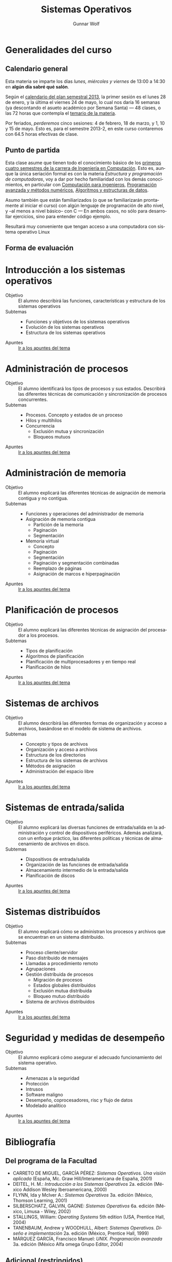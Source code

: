 #+TITLE: Sistemas Operativos
#+AUTHOR: Gunnar Wolf
#+EMAIL: gwolf@gwolf.org
#+LANGUAGE: es
#+INFOJS_OPT: tdepth:1 sdepth:1 ftoc:nil ltoc:nil

* Generalidades del curso
** Calendario general
Esta materia se imparte los días /lunes, miércoles y viernes/ de
13:00 a 14:30 en *algún día sabré qué salón*.

Según el [[https://www.dgae.unam.mx/pdfs/semestral2013.pdf][calendario del plan semestral 2013]], la primer sesión es el
lunes 28 de enero, y la última el viernes 24 de mayo, lo cual nos
daría 16 semanas (ya descontando el asueto académico por Semana Santa)
— 48 clases, o las 72 horas que contempla el [[http://www.ingenieria.unam.mx/paginas/Carreras/planes2010/Computacion/05/sistemas_operativos.pdf][temario de la materia]].

Por feriados, /perderemos/ cinco sesiones: 4 de febrero, 18 de marzo,
y 1, 10 y 15 de mayo. Esto es, para el semestre 2013-2, en este curso
contaremos con 64.5 horas efectivas de clase.

** Punto de partida

Esta clase asume que tienen todo el conocimiento básico de los
[[http://www.ingenieria.unam.mx/paginas/Carreras/planes2010/ingComputo_Plan.htm][primeros cuatro semestres de la carrera de Ingeniería en
Computación]]. Esto es, aunque la única seriación formal es con la
materia /Estructura y programación de computadoras/, voy a dar por
hecho familiaridad con los demás conocimientos, en particular con
[[http://www.ingenieria.unam.mx/paginas/Carreras/planes2010/Computacion/02/computacion_para_ingenieros.pdf][Computación para ingenieros]], [[http://www.ingenieria.unam.mx/paginas/Carreras/planes2010/Computacion/03/programacion_avanzada_y_metodos_numericos.pdf][Programación avanzada y métodos
numéricos]], [[http://www.ingenieria.unam.mx/paginas/Carreras/planes2010/Computacion/04/algoritmos_y_estructuras_de_datos.pdf][Algoritmos y estructuras de datos]].

Asumo también que están familiarizados (o que se familiarizarán
prontamente al iniciar el curso) con algún lenguaje de programación
de alto nivel, y –al menos a nivel básico– con C — En ambos casos,
no sólo para desarrollar ejercicios, sino para entender código
ejemplo.

Resultará muy conveniente que tengan acceso a una computadora con
sistema operativo Linux

** Forma de evaluación


* Introducción a los sistemas operativos
- Objetivo :: El alumno describirá las funciones, características y
              estructura de los sistemas operativos
- Subtemas ::
  - Funciones y objetivos de los sistemas operativos
  - Evolución de los sistemas operativos
  - Estructura de los sistemas operativos
- Apuntes :: [[./introduccion.org][Ir a los apuntes del tema]]

* Administración de procesos
- Objetivo :: El alumno identificará los tipos de procesos y sus
	      estados. Describirá las diferentes técnicas de
	      comunicación y sincronización de procesos concurrentes.
- Subtemas ::
  - Procesos. Concepto y estados de un proceso
  - Hilos y multihilos
  - Concurrencia
    - Exclusión mutua y sincronización
    - Bloqueos mutuos
- Apuntes :: [[./administracion_de_procesos.org][Ir a los apuntes del tema]]

* Administración de memoria
- Objetivo :: El alumno explicará las diferentes técnicas de
              asignación de memoria contigua y no contigua.
- Subtemas ::
  - Funciones y operaciones del administrador de memoria
  - Asignación de memoria contigua
    - Partición de la memoria
    - Paginación
    - Segmentación
  - Memoria virtual
    - Concepto
    - Paginación
    - Segmentación
    - Paginación y segmentación combinadas
    - Reemplazo de páginas
    - Asignación de marcos e hiperpaginación
- Apuntes :: [[./administracion-de-memoria.org][Ir a los apuntes del tema]]
* Planificación de procesos
- Objetivo :: El alumno explicará las diferentes técnicas de
              asignación del procesador a los procesos.
- Subtemas ::
  - Tipos de planificación
  - Algoritmos de planificación
  - Planificación de multiprocesadores y en tiempo real
  - Planificación de hilos
- Apuntes :: [[./planificacion_de_procesos.org][Ir a los apuntes del tema]]
* Sistemas de archivos
- Objetivo :: El alumno describirá las diferentes formas de
	      organización y acceso a archivos, basándose en el modelo
	      de sistema de archivos.
- Subtemas ::
  - Concepto y tipos de archivos
  - Organización y acceso a archivos
  - Estructura de los directorios
  - Estructura de los sistemas de archivos
  - Métodos de asignación
  - Administración del espacio libre

- Apuntes :: [[./sistemas_de_archivos.org][Ir a los apuntes del tema]]
* Sistemas de entrada/salida
- Objetivo :: El alumno explicará las diversas funciones de
	      entrada/salida en la administración y control de
	      dispositivos periféricos. Además analizará, con un
	      enfoque práctico, las diferentes políticas y técnicas de
	      almacenamiento de archivos en disco.
- Subtemas ::
  - Dispositivos de entrada/salida
  - Organización de las funciones de entrada/salida
  - Almacenamiento intermedio de la entrada/salida
  - Planificación de discos
- Apuntes :: [[./entrada_salida.org][Ir a los apuntes del tema]]
* Sistemas distribuídos
- Objetivo :: El alumno explicará cómo se administran los procesos y
	      archivos que se encuentran en un sistema distribuido.
- Subtemas ::
  - Proceso cliente/servidor
  - Paso distribuido de mensajes
  - Llamadas a procedimiento remoto
  - Agrupaciones
  - Gestión distribuida de procesos
    - Migración de procesos
    - Estados globales distribuidos
    - Exclusión mutua distribuida
    - Bloqueo mutuo distribuido
  - Sistema de archivos distribuidos
- Apuntes :: [[./sistemas_distribuidos.org][Ir a los apuntes del tema]]
* Seguridad y medidas de desempeño
- Objetivo :: El alumno explicará cómo asegurar el adecuado
              funcionamiento del sistema operativo.
- Subtemas ::
  - Amenazas a la seguridad
  - Protección
  - Intrusos
  - Software maligno
  - Desempeño, coprocesadores, risc y flujo de datos
  - Modelado analítico

- Apuntes :: [[./seguridad_y_desempeno.org][Ir a los apuntes del tema]]
* Bibliografía
** Del programa de la Facultad
- CARRETO DE MIGUEL, GARCÍA PÉREZ: /Sistemas Operativos. Una visión
  aplicada/ (España, Mc. Graw Hill/Interamericana de España, 2001)
- DEITEL, H. M.: /Introducción a los Sistemas Operativos/ 2a. edición
  (México Addison Wesley Iberoamericana, 2000)
- FLYNN, Ida y McIver A.: /Sistemas Operativos/ 3a. edición (México,
  Thomson Learning, 2001)
- SILBERSCHATZ, GALVIN, GAGNE: /Sistemas Operativos/ 6a. edición
  (México, Limusa - Wiley, 2002)
- STALLINGS, William: /Operating Systems/ 5th edition (USA, Prentice
  Hall, 2004)
- TANENBAUM, Andrew y WOODHULL, Albert: /Sistemas Operativos. Diseño e
  implementación/ 2a. edición (México, Prentice Hall, 1999)
- MÁRQUEZ GARCÍA, Francisco Manuel: /UNIX. Programación avanzada/
  3a. edición (México Alfa omega Grupo Editor, 2004)

** Adicional (restringidos)

En esta sección pondré a su disposición textos variados; por razones
de derechos de autor, no puedo ofrecerlos abiertamente, así que
estarán protegidos por una contraseña que les daré en clase.

Tampoco quiero con esto romper la ley con material actualmente en
venta — Estos textos pueden ser viejos (llamémosle "clásicos") y ya no
disponibles para su venta, o claramente no destinados a ello.

- [[./biblio/priv/An_operating_system_vade_mecum_-_Raphael_Finkel.pdf][An Operating Systems Vade Mecum (Raphael Finkel, 1988)]]. Si bien este
  libro es ya algo más que muy viejo, especialmente dada la velocidad
  de este campo, tiene muy buenas descripciones de varios de los temas
  que abordaremos.

# <<practical file system design>>
- [[./biblio/priv/Practical_file_system_design_with_the_Be_File_System_-_Dominic_Giampaolo.pdf][Practical file system design with the Be File System (Dominic
  Giampaolo, 1999)]]. Giampaolo fue parte del equipo que implementó el
  sistema operativo BeOS, un sistema de alto rendimiento pensado para
  correr en estaciones de alto rendimiento, particularmente enfocado
  al video. El proyecto fracasó a la larga, y BeOS (así como BeFS, el
  sistema que describe) ya no se utilizan. Este libro tiene una muy
  buena descripción de varios sistemas de archivos, y aborda a
  profundidad técnicas que hace 15 años eran verdaderamente novedosas,
  y hoy forman parte de casi todos los sistemas de archivos con uso
  amplio, e incluso algunas que no se han logrado implementar y que
  BeFS sí ofrecía.

- [[./biblio/priv/Short_introduction_to_operating_systems_-_Mark_Burgess.pdf][A short introduction to operating systems (Mark Burgess, 2001)]]. Un
  libro tutorial que cubre buena parte del material de este curso,
  presentado sin entrar demasiado en detalles. Muy bueno para
  comprender algunos conceptos, aunque no profundiza en detalles. Está
  fuertemente centrado en la implementación de Unix BSD, incluye
  varios buenos ejemplos de código (C++) ilustrando diversas
  áreas.

  Varios de los conceptos que menciona muestran ya su edad, muchos
  detalles de un sistema Unix moderno sobrepasan ya los conceptos aquí
  descritos, pero presenta un buen fundamento.

  Incluyo a este libro por conveniencia al alumno; el autor
  distribuye este texto desde su sitio Web, tanto [[http://www.iu.hio.no/~mark/os/os.pdf][en formato PDF]] como
  [[http://www.iu.hio.no/~mark/os/os.html][en formato HTML]].
